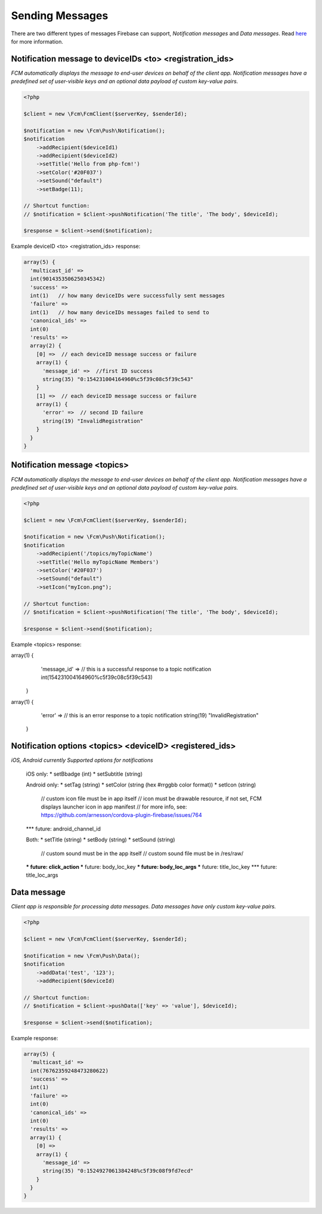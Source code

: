 ================
Sending Messages
================

There are two different types of messages Firebase can support, `Notification messages` and `Data messages`.
Read `here <https://firebase.google.com/docs/cloud-messaging/concept-options>`_ for more information.

Notification message to deviceIDs <to> <registration_ids>
====================

`FCM automatically displays the message to end-user devices on behalf of the client app. Notification messages have a predefined set of user-visible keys and an optional data payload of custom key-value pairs.`

.. code-block:: php

    <?php

    $client = new \Fcm\FcmClient($serverKey, $senderId);

    $notification = new \Fcm\Push\Notification();
    $notification
        ->addRecipient($deviceId1)
        ->addRecipient($deviceId2)
        ->setTitle('Hello from php-fcm!')
        ->setColor('#20F037')
        ->setSound("default")
        ->setBadge(11);

    // Shortcut function:
    // $notification = $client->pushNotification('The title', 'The body', $deviceId);

    $response = $client->send($notification);

Example deviceID <to> <registration_ids> response:

.. code-block:: text

    array(5) {
      'multicast_id' =>
      int(9014353506250345342)
      'success' =>  
      int(1)   // how many deviceIDs were successfully sent messages
      'failure' =>
      int(1)   // how many deviceIDs messages failed to send to
      'canonical_ids' =>
      int(0)
      'results' =>
      array(2) {
        [0] =>  // each deviceID message success or failure
        array(1) {
          'message_id' =>  //first ID success
          string(35) "0:154231004164960%c5f39c08c5f39c543"
        }
        [1] =>  // each deviceID message success or failure
        array(1) {
          'error' =>  // second ID failure
          string(19) "InvalidRegistration"
        }
      }
    }

Notification message <topics>
====================

`FCM automatically displays the message to end-user devices on behalf of the client app. Notification messages have a predefined set of user-visible keys and an optional data payload of custom key-value pairs.`

.. code-block:: php

    <?php

    $client = new \Fcm\FcmClient($serverKey, $senderId);

    $notification = new \Fcm\Push\Notification();
    $notification
        ->addRecipient('/topics/myTopicName')
        ->setTitle('Hello myTopicName Members')
        ->setColor('#20F037')
        ->setSound("default")
        ->setIcon("myIcon.png");

    // Shortcut function:
    // $notification = $client->pushNotification('The title', 'The body', $deviceId);

    $response = $client->send($notification);

Example <topics> response:

.. code-block:: text

array(1) {
    'message_id' =>  // this is a successful response to a topic notification
    int(154231004164960%c5f39c08c5f39c543)
  }
  
array(1) {
    'error' =>  // this is an error response to a topic notification
    string(19) "InvalidRegistration"
  }

Notification options <topics> <deviceID> <registered_ids>
====================

`iOS, Android currently Supported options for notifications`

     iOS only:
     * setBbadge (int)
     * setSubtitle (string)

     Android only:
     * setTag (string)
     * setColor (string (hex #rrggbb color format))
     * setIcon (string)
         // custom icon file must be in app itself
         // icon must be drawable resource, if not set, FCM displays launcher icon in app manifest
         // for more info, see: https://github.com/arnesson/cordova-plugin-firebase/issues/764
     *** future: android_channel_id

     Both:
     * setTitle (string)
     * setBody (string)
     * setSound (string)
         // custom sound must be in the app itself
         // custom sound file must be in /res/raw/
     *** future: click_action
     *** future: body_loc_key
     *** future: body_loc_args
     *** future: title_loc_key
     *** future: title_loc_args

Data message
============

`Client app is responsible for processing data messages. Data messages have only custom key-value pairs.`

.. code-block:: php

    <?php

    $client = new \Fcm\FcmClient($serverKey, $senderId);

    $notification = new \Fcm\Push\Data();
    $notification
        ->addData('test', '123');
        ->addRecipient($deviceId)

    // Shortcut function:
    // $notification = $client->pushData(['key' => 'value'], $deviceId);

    $response = $client->send($notification);

Example response:

.. code-block:: text

    array(5) {
      'multicast_id' =>
      int(76762359248473280622)
      'success' =>
      int(1)
      'failure' =>
      int(0)
      'canonical_ids' =>
      int(0)
      'results' =>
      array(1) {
        [0] =>
        array(1) {
          'message_id' =>
          string(35) "0:1524927061384248%c5f39c08f9fd7ecd"
        }
      }
    }
